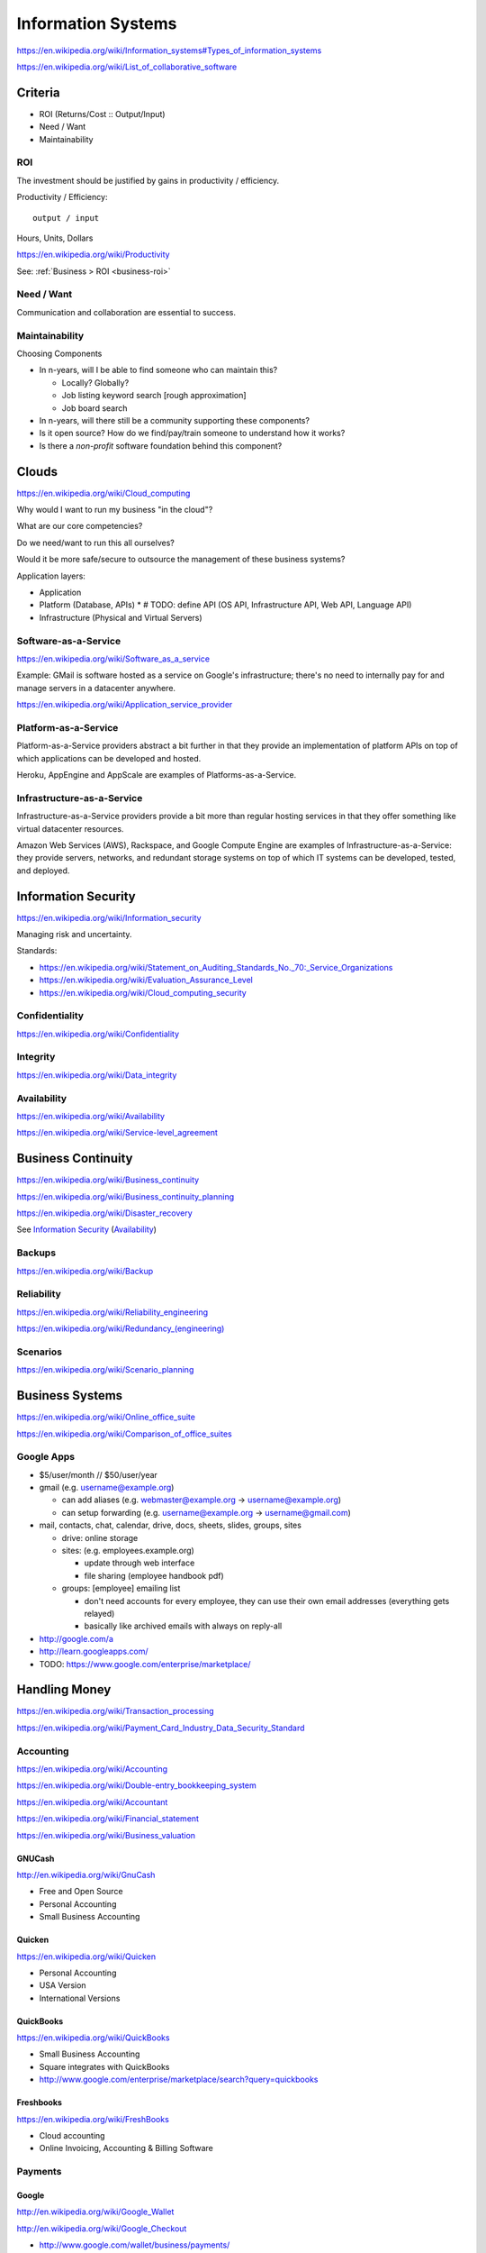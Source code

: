 
Information Systems
---------------------
https://en.wikipedia.org/wiki/Information_systems#Types_of_information_systems

https://en.wikipedia.org/wiki/List_of_collaborative_software


Criteria
~~~~~~~~~
* ROI (Returns/Cost :: Output/Input)
* Need / Want
* Maintainability


.. _is-roi:

ROI
++++
The investment should be justified by gains in productivity / efficiency.

Productivity / Efficiency::

    output / input

Hours, Units, Dollars

https://en.wikipedia.org/wiki/Productivity

See: :ref:`Business > ROI <business-roi>`

Need / Want
++++++++++++
Communication and collaboration are essential to success.

Maintainability
++++++++++++++++

Choosing Components

* In n-years, will I be able to find someone who can maintain this?

  * Locally? Globally?
  * Job listing keyword search [rough approximation]
  * Job board search

* In n-years, will there still be a community supporting these
  components?
* Is it open source? How do we find/pay/train someone to understand
  how it works?
* Is there a *non-profit* software foundation behind this component?


Clouds
~~~~~~~
https://en.wikipedia.org/wiki/Cloud_computing

Why would I want to run my business "in the cloud"?

What are our core competencies?

Do we need/want to run this all ourselves?

Would it be more safe/secure to outsource the management of these
business systems?

Application layers:

* Application
* Platform (Database, APIs)
  * # TODO: define API (OS API, Infrastructure API, Web API, Language API)
* Infrastructure (Physical and Virtual Servers)


Software-as-a-Service
+++++++++++++++++++++++
https://en.wikipedia.org/wiki/Software_as_a_service

Example: GMail is software hosted as a service on Google's
infrastructure; there's no need to internally pay for and manage servers in a
datacenter anywhere.

https://en.wikipedia.org/wiki/Application_service_provider


Platform-as-a-Service
++++++++++++++++++++++
Platform-as-a-Service providers abstract a bit further in that they
provide an implementation of platform APIs on top of which applications
can be developed and hosted.

Heroku, AppEngine and AppScale are examples of Platforms-as-a-Service.


Infrastructure-as-a-Service
+++++++++++++++++++++++++++++++++++++
Infrastructure-as-a-Service providers provide a bit more than regular
hosting services in that they offer something like virtual datacenter
resources.

Amazon Web Services (AWS), Rackspace, and Google Compute Engine
are examples of
Infrastructure-as-a-Service: they provide servers, networks, and
redundant storage systems on top of which IT systems can be 
developed, tested, and deployed.



Information Security
~~~~~~~~~~~~~~~~~~~~~
https://en.wikipedia.org/wiki/Information_security

Managing risk and uncertainty.

Standards:

* https://en.wikipedia.org/wiki/Statement_on_Auditing_Standards_No._70:_Service_Organizations
* https://en.wikipedia.org/wiki/Evaluation_Assurance_Level
* https://en.wikipedia.org/wiki/Cloud_computing_security


Confidentiality
++++++++++++++++
https://en.wikipedia.org/wiki/Confidentiality


Integrity
++++++++++
https://en.wikipedia.org/wiki/Data_integrity


Availability
+++++++++++++
https://en.wikipedia.org/wiki/Availability

https://en.wikipedia.org/wiki/Service-level_agreement


Business Continuity
~~~~~~~~~~~~~~~~~~~~
https://en.wikipedia.org/wiki/Business_continuity

https://en.wikipedia.org/wiki/Business_continuity_planning

https://en.wikipedia.org/wiki/Disaster_recovery

See `Information Security`_ (`Availability`_)


Backups
++++++++
https://en.wikipedia.org/wiki/Backup


Reliability
+++++++++++
https://en.wikipedia.org/wiki/Reliability_engineering

`<https://en.wikipedia.org/wiki/Redundancy_(engineering)>`_


Scenarios
+++++++++++
https://en.wikipedia.org/wiki/Scenario_planning



Business Systems
~~~~~~~~~~~~~~~~~
https://en.wikipedia.org/wiki/Online_office_suite

https://en.wikipedia.org/wiki/Comparison_of_office_suites


Google Apps
+++++++++++++

* $5/user/month // $50/user/year
* gmail (e.g. username@example.org)

  * can add aliases (e.g. webmaster@example.org -> username@example.org)
  * can setup forwarding (e.g. username@example.org -> username@gmail.com)

* mail, contacts, chat, calendar, drive, docs, sheets, slides,
  groups, sites

  * drive: online storage
  * sites: (e.g. employees.example.org)

    * update through web interface
    * file sharing (employee handbook pdf)

  * groups: [employee] emailing list

    * don't need accounts for every employee, they can use their
      own email addresses (everything gets relayed)
    * basically like archived emails with always on reply-all

* http://google.com/a
* http://learn.googleapps.com/

* TODO: https://www.google.com/enterprise/marketplace/


Handling Money
~~~~~~~~~~~~~~~
https://en.wikipedia.org/wiki/Transaction_processing

https://en.wikipedia.org/wiki/Payment_Card_Industry_Data_Security_Standard


Accounting
+++++++++++
https://en.wikipedia.org/wiki/Accounting

https://en.wikipedia.org/wiki/Double-entry_bookkeeping_system

https://en.wikipedia.org/wiki/Accountant

https://en.wikipedia.org/wiki/Financial_statement

https://en.wikipedia.org/wiki/Business_valuation


GNUCash
`````````
http://en.wikipedia.org/wiki/GnuCash

* Free and Open Source
* Personal Accounting
* Small Business Accounting


Quicken
`````````
https://en.wikipedia.org/wiki/Quicken

* Personal Accounting
* USA Version
* International Versions


QuickBooks
````````````
https://en.wikipedia.org/wiki/QuickBooks

* Small Business Accounting
* Square integrates with QuickBooks
* http://www.google.com/enterprise/marketplace/search?query=quickbooks


Freshbooks
````````````
https://en.wikipedia.org/wiki/FreshBooks

* Cloud accounting
* Online Invoicing, Accounting & Billing Software


Payments
++++++++++

Google 
````````
http://en.wikipedia.org/wiki/Google_Wallet

http://en.wikipedia.org/wiki/Google_Checkout

* http://www.google.com/wallet/business/payments/
* http://www.google.com/wallet/business/offers/index.html

  * similar to Groupon, LivingSocial

PayPal
```````
https://en.wikipedia.org/wiki/PayPal

Square
````````
`<http://en.wikipedia.org/wiki/Square,_Inc.>`_

* Square Reader (plugs into headphone jack)
* Square Register (app)

Amazon
```````
https://en.wikipedia.org/wiki/Amazon_Payments

Apple
``````
https://en.wikipedia.org/wiki/Apple_Pay



Sales
~~~~~~~
* Central contacts database
* Sales pipeline


.. _crm:

Customer Relationship Management (CRM)
+++++++++++++++++++++++++++++++++++++++
https://en.wikipedia.org/wiki/Customer_relationship_management

  * 1. opt-in e-mailing list (mailchimp, ...)
  * 2. contact information "rolodex"
  * 3. "sales pipeline"



Business Intelligence
~~~~~~~~~~~~~~~~~~~~~~
https://en.wikipedia.org/wiki/Business_intelligence


Strategy
++++++++
https://en.wikipedia.org/wiki/Strategic_planning


